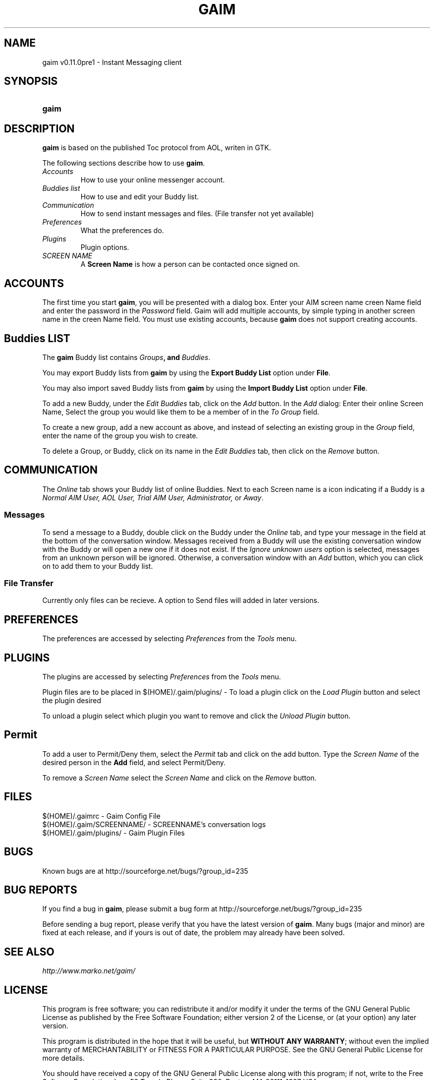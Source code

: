 .\" Copyright (c) 2000, Dennis Ristuccia <dennis@vertex.978.org>
.\"
.\" This is free documentation; you can redistribute it and/or
.\" modify it under the terms of the GNU General Public License as
.\" published by the Free Software Foundation; either version 2 of
.\" the License, or (at your option) any later version.
.\"
.\" The GNU General Public License's references to "object code"
.\" and "executables" are to be interpreted as the output of any
.\" document formatting or typesetting system, including
.\" intermediate and printed output.
.\"
.\" This manual is distributed in the hope that it will be useful,
.\" but WITHOUT ANY WARRANTY; without even the implied warranty of
.\" MERCHANTABILITY or FITNESS FOR A PARTICULAR PURPOSE.  See the
.\" GNU General Public License for more details.
.\"
.\" You should have received a copy of the GNU General Public
.\" License along with this manual; if not, write to the Free
.\" Software Foundation, Inc., 675 Mass Ave, Cambridge, MA 02139,
.\" USA.
.TH GAIM 1
.SH NAME
gaim v0.11.0pre1 \- Instant Messaging client
.SH SYNOPSIS
.TP 5
\fBgaim\fR
.SH DESCRIPTION
.PP
\fBgaim\fR is based on the published Toc protocol from AOL, writen in GTK.

The following sections describe how to use \fBgaim\fR.
.TP
\fIAccounts\fR
How to use your online messenger account.
.TP
\fIBuddies list\fR
How to use and edit your Buddy list.
.TP
\fICommunication\fR
How to send instant messages and files. (File transfer not yet available)
.TP
\fIPreferences\fR
What the preferences do.
.TP
\fIPlugins\fR
Plugin options.
.TP
\fISCREEN NAME\fR
A \fBScreen Name\fR is how a person can be contacted once signed on.
.SH ACCOUNTS
The first time you start \fBgaim\fR, you will be presented
with a dialog box.  Enter your
AIM screen name \fScreen Name\fR field and 
enter the password in the \fIPassword\fR field.  Gaim will add multiple accounts,
by simple typing in another screen name in the \fScreen Name\fR field. You must use existing accounts, because 
\fBgaim\fR does not support creating accounts.  
.SH Buddies LIST
The \fBgaim\fR Buddy list contains \fIGroups\fB,
and \fIBuddies\fR.
.PP
You may export Buddy lists from \fBgaim\fR by using the \fBExport Buddy List\fR
option under \fBFile\fR.
.PP
You may also import saved Buddy lists from \fBgaim\fR by using the \fBImport
Buddy List\fR option under \fBFile\fR.
.PP
To add a new Buddy, under the \fIEdit Buddies\fR tab,
click on the \fIAdd\fR button.  In the \fIAdd\fR dialog: Enter their online Screen
Name, Select the group you would like them to be a member of in the \fITo Group\fR
field. 
.PP
.PP
To create a new group, add a new account as above, and instead of
selecting an existing group in the \fIGroup\fR field, enter the name
of the group you wish to create.
.PP
To delete a Group, or Buddy, click on its name in the
\fIEdit Buddies\fR tab, then click on the \fIRemove\fR button.
.SH COMMUNICATION
The \fIOnline\fR tab shows your Buddy list of online Buddies. Next to each
Screen name is a icon indicating if a Buddy is a \fINormal AIM User, AOL User, Trial AIM User,
Administrator,\fR or \fIAway\fR.
.SS Messages
To send a message to a Buddy, double
click on the Buddy under the \fIOnline\fR tab,
and type your message in the field at the bottom of the conversation
window.  Messages received from a Buddy will use the existing
conversation window with the Buddy or will open a new one if it does
not exist.  If the \fIIgnore unknown users\fR option is selected, messages
from an unknown person will be ignored.  Otherwise, a conversation window with an \fIAdd\fR button, which you can click on to 
add them to your Buddy list.
.SS File Transfer
Currently only files can be recieve. A option to Send files will added in
later versions.
.SH PREFERENCES
The preferences are accessed by selecting \fIPreferences\fR from the
\fITools\fR menu.
.SH PLUGINS
The plugins are accessed by selecting \fIPreferences\fR from the
\fITools\fR menu.
.PP
Plugin files are to be placed in $(HOME)/.gaim/plugins/ \- To load a plugin
click on the \fILoad Plugin\fR button and select the plugin desired
.PP
To unload a plugin select which plugin you want to remove and click the
\fIUnload Plugin\fR button.
.SH Permit
To add a user to Permit/Deny them, select the \fIPermit\fR tab and click on
the add button. Type the \fIScreen Name\fR of the desired person in the
\fBAdd\fR field, and select Permit/Deny.
.PP
To remove a \fIScreen Name\fR select the \fIScreen Name\fR and click on the
\fIRemove\fR button.
.SH FILES
$(HOME)/.gaimrc \- Gaim Config File
.br
$(HOME)/.gaim/SCREENNAME/ \- SCREENNAME's conversation logs
.br
$(HOME)/.gaim/plugins/ \- Gaim Plugin Files
.SH BUGS
Known bugs are at http://sourceforge.net/bugs/?group_id=235
.SH BUG REPORTS
If you find a bug in \fBgaim\fR, please submit a bug form at
http://sourceforge.net/bugs/?group_id=235
.PP
Before sending a bug report, please verify that you have the latest 
version of \fBgaim\fR.  Many bugs (major and minor) are fixed 
at each release, and if yours is out of date, the problem may already 
have been solved.
.SH SEE ALSO
\fIhttp://www.marko.net/gaim/\fR
.SH LICENSE
This program is free software; you can redistribute it and/or modify
it under the terms of the GNU General Public License as published by
the Free Software Foundation; either version 2 of the License, or
(at your option) any later version.
.PP
This program is distributed in the hope that it will be useful, but
\fBWITHOUT ANY WARRANTY\fR; without even the implied warranty of
MERCHANTABILITY or FITNESS FOR A PARTICULAR PURPOSE.  See the GNU 
General Public License for more details.
.PP
You should have received a copy of the GNU General Public License 
along with this program; if not, write to the Free Software
Foundation, Inc., 59 Temple PLace, Suite 330, Boston, MA  02111-1307  USA
.SH AUTHORS
The authors of \fBgaim\fR are:
.PP
 Rob Flynn <rflynn@blueridge.net> \- IM: RobFlynn
.br
 Eric Warmenhoven <warmenhoven@yahoo.com> \- IM: EWarmenhoven
.br
 Jim Duchek <jim@linuxpimps.com> \- IM: Zilding
.br
 Mark Spencer <markster@marko.net> \- IM: Markster97
.PP

The manpage was written by Dennis Ristuccia <dennis@vertex.978.org> IM: D3nnisR

.\" WOO!

